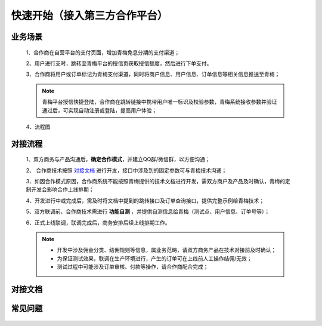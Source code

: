 快速开始（接入第三方合作平台）
====

.. _begin_scenes:

业务场景
----

    1、合作商在自营平台的支付页面，增加青梅免息分期的支付渠道；
    
    2、用户进行支时，跳转至青梅平台的授信页获取授信额度，然后进行下单支付。
    
    3、合作商将用户或订单标记为青梅支付渠道，同时将商户信息、用户信息、订单信息等相关信息推送至青梅；

    .. note::
        青梅平台授信快捷登陆，合作商在跳转链接中携带用户唯一标识及校验参数，青梅系统接收参数并验证通过后，可实现自动注册或登陆，提高用户体验；

    4、流程图

    .. image:: images/processing.jpg

.. _begin_process:

对接流程
----

    1、双方商务与产品沟通后，**确定合作模式**，并建立QQ群/微信群，以方便沟通；

    2、 合作商技术按照 `对接文档`_ 进行开发，接口中涉及到的固定参数可与青梅技术沟通；

    3、如因合作模式原因，合作商系统不能按照青梅提供的技术文档进行开发，需双方商户及产品及时确认，青梅的定制开发会影响合作上线排期；

    4、开发进行中或完成后，需及时将文档中提到的跳转接口及订单查询接口，提供完整示例给青梅技术；

    5、双方联调前，合作商技术需进行 **功能自测** ，并提供自测信息给青梅（测试点、用户信息、订单号等）；
    
    6、正式上线联调，联调完成后，商务安排后续上线排期工作。

    .. note::
        * 开发中涉及佣金分类、结佣规则等信息，属业务范畴，请双方商务产品在技术对接前及时确认；
        * 为保证测试效果，联调在生产环境进行，产生的订单可在上线前人工操作结佣/无效；
        * 测试过程中可能涉及订单审核、付款等操作，请合作商配合完成；

.. _begin_doc:

对接文档
----

    .. image:: images/processing.jpg

.. _begin_faq:

常见问题
----

    .. image:: images/processing.jpg
